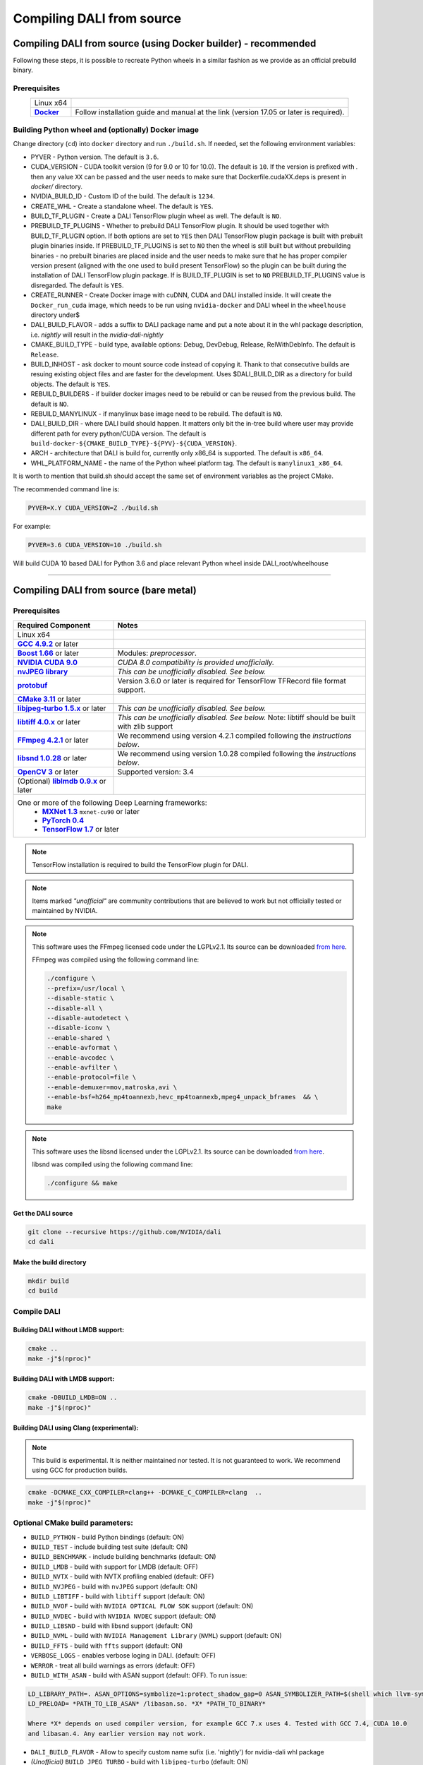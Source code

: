 Compiling DALI from source
==========================

Compiling DALI from source (using Docker builder) - recommended
---------------------------------------------------------------

Following these steps, it is possible to recreate Python wheels in a similar fashion as we provide as an official prebuild binary.

Prerequisites
^^^^^^^^^^^^^

.. |docker link| replace:: **Docker**
.. _docker link: https://docs.docker.com/install/

.. table::
   :align: center

   +----------------------------------------+---------------------------------------------------------------------------------------------+
   | Linux x64                              |                                                                                             |
   +----------------------------------------+---------------------------------------------------------------------------------------------+
   | |docker link|_                         | Follow installation guide and manual at the link (version 17.05 or later is required).      |
   +----------------------------------------+---------------------------------------------------------------------------------------------+

Building Python wheel and (optionally) Docker image
^^^^^^^^^^^^^^^^^^^^^^^^^^^^^^^^^^^^^^^^^^^^^^^^^^^

Change directory (``cd``) into ``docker`` directory and run ``./build.sh``. If needed, set the following environment variables:

* PYVER - Python version. The default is ``3.6``.
* CUDA_VERSION - CUDA toolkit version (9 for 9.0 or 10 for 10.0). The default is ``10``. If the version is prefixed with `.` then any value ``XX`` can be passed and the user needs to make sure that Dockerfile.cudaXX.deps is present in `docker/` directory.
* NVIDIA_BUILD_ID - Custom ID of the build. The default is ``1234``.
* CREATE_WHL - Create a standalone wheel. The default is ``YES``.
* BUILD_TF_PLUGIN - Create a DALI TensorFlow plugin wheel as well. The default is ``NO``.
* PREBUILD_TF_PLUGINS - Whether to prebuild DALI TensorFlow plugin. It should be used together with BUILD_TF_PLUGIN option. If both options are set to ``YES`` then DALI TensorFlow plugin package is built with prebuilt plugin binaries inside. If PREBUILD_TF_PLUGINS is set to ``NO`` then the wheel is still built but without prebuilding binaries - no prebuilt binaries are placed inside and the user needs to make sure that he has proper compiler version present (aligned with the one used to build present TensorFlow) so the plugin can be built during the installation of DALI TensorFlow plugin package. If is BUILD_TF_PLUGIN is set to ``NO`` PREBUILD_TF_PLUGINS value is disregarded. The default is ``YES``.
* CREATE_RUNNER - Create Docker image with cuDNN, CUDA and DALI installed inside. It will create the ``Docker_run_cuda`` image, which needs to be run using ``nvidia-docker`` and DALI wheel in the ``wheelhouse`` directory under$
* DALI_BUILD_FLAVOR - adds a suffix to DALI package name and put a note about it in the whl package description, i.e. `nightly` will result in the `nvidia-dali-nightly`
* CMAKE_BUILD_TYPE - build type, available options: Debug, DevDebug, Release, RelWithDebInfo. The default is ``Release``.
* BUILD_INHOST - ask docker to mount source code instead of copying it. Thank to that consecutive builds are resuing existing object files and are faster for the development. Uses $DALI_BUILD_DIR as a directory for build objects. The default is ``YES``.
* REBUILD_BUILDERS - if builder docker images need to be rebuild or can be reused from the previous build. The default is ``NO``.
* REBUILD_MANYLINUX - if manylinux base image need to be rebuild. The default is ``NO``.
* DALI_BUILD_DIR - where DALI build should happen. It matters only bit the in-tree build where user may provide different path for every python/CUDA version. The default is ``build-docker-${CMAKE_BUILD_TYPE}-${PYV}-${CUDA_VERSION}``.
* ARCH - architecture that DALI is build for, currently only x86_64 is supported. The default is ``x86_64``.
* WHL_PLATFORM_NAME - the name of the Python wheel platform tag. The default is ``manylinux1_x86_64``.

It is worth to mention that build.sh should accept the same set of environment variables as the project CMake.

The recommended command line is:

.. code-block:: bash

  PYVER=X.Y CUDA_VERSION=Z ./build.sh

For example:

.. code-block:: bash

  PYVER=3.6 CUDA_VERSION=10 ./build.sh

Will build CUDA 10 based DALI for Python 3.6 and place relevant Python wheel inside DALI_root/wheelhouse

----

Compiling DALI from source (bare metal)
---------------------------------------

Prerequisites
^^^^^^^^^^^^^

.. |cuda link| replace:: **NVIDIA CUDA 9.0**
.. _cuda link: https://developer.nvidia.com/cuda-downloads
.. |nvjpeg link| replace:: **nvJPEG library**
.. _nvjpeg link: https://developer.nvidia.com/nvjpeg
.. |protobuf link| replace:: **protobuf**
.. _protobuf link: https://github.com/google/protobuf
.. |cmake link| replace:: **CMake 3.11**
.. _cmake link: https://cmake.org
.. |jpegturbo link| replace:: **libjpeg-turbo 1.5.x**
.. _jpegturbo link: https://github.com/libjpeg-turbo/libjpeg-turbo
.. |libtiff link| replace:: **libtiff 4.0.x**
.. _libtiff link: http://libtiff.org/
.. |ffmpeg link| replace:: **FFmpeg 4.2.1**
.. _ffmpeg link: https://developer.download.nvidia.com/compute/redist/nvidia-dali/ffmpeg-4.2.1.tar.bz2
.. |libsnd link| replace:: **libsnd 1.0.28**
.. _libsnd link: https://developer.download.nvidia.com/compute/redist/nvidia-dali/libsndfile-1.0.28.tar.gz
.. |opencv link| replace:: **OpenCV 3**
.. _opencv link: https://opencv.org
.. |lmdb link| replace:: **liblmdb 0.9.x**
.. _lmdb link: https://github.com/LMDB/lmdb
.. |gcc link| replace:: **GCC 4.9.2**
.. _gcc link: https://www.gnu.org/software/gcc/
.. |boost link| replace:: **Boost 1.66**
.. _boost link: https://www.boost.org/

.. |mxnet link| replace:: **MXNet 1.3**
.. _mxnet link: http://mxnet.incubator.apache.org
.. |pytorch link| replace:: **PyTorch 0.4**
.. _pytorch link: https://pytorch.org
.. |tf link| replace:: **TensorFlow 1.7**
.. _tf link: https://www.tensorflow.org



.. table::

   +----------------------------------------+---------------------------------------------------------------------------------------------+
   | Required Component                     | Notes                                                                                       |
   +========================================+=============================================================================================+
   | Linux x64                              |                                                                                             |
   +----------------------------------------+---------------------------------------------------------------------------------------------+
   | |gcc link|_ or later                   |                                                                                             |
   +----------------------------------------+---------------------------------------------------------------------------------------------+
   | |boost link|_ or later                 | Modules: *preprocessor*.                                                                    |
   +----------------------------------------+---------------------------------------------------------------------------------------------+
   | |cuda link|_                           | *CUDA 8.0 compatibility is provided unofficially.*                                          |
   +----------------------------------------+---------------------------------------------------------------------------------------------+
   | |nvjpeg link|_                         | *This can be unofficially disabled. See below.*                                             |
   +----------------------------------------+---------------------------------------------------------------------------------------------+
   | |protobuf link|_                       |  Version 3.6.0 or later is required for TensorFlow TFRecord file format support.            |
   +----------------------------------------+---------------------------------------------------------------------------------------------+
   | |cmake link|_ or later                 |                                                                                             |
   +----------------------------------------+---------------------------------------------------------------------------------------------+
   | |jpegturbo link|_ or later             | *This can be unofficially disabled. See below.*                                             |
   +----------------------------------------+---------------------------------------------------------------------------------------------+
   | |libtiff link|_ or later               | *This can be unofficially disabled. See below.*                                             |
   |                                        | Note: libtiff should be built with zlib support                                             |
   +----------------------------------------+---------------------------------------------------------------------------------------------+
   | |ffmpeg link|_ or later                | We recommend using version 4.2.1 compiled following the *instructions below*.               |
   +----------------------------------------+---------------------------------------------------------------------------------------------+
   | |libsnd link|_ or later                | We recommend using version 1.0.28 compiled following the *instructions below*.              |
   +----------------------------------------+---------------------------------------------------------------------------------------------+
   | |opencv link|_ or later                | Supported version: 3.4                                                                      |
   +----------------------------------------+---------------------------------------------------------------------------------------------+
   | (Optional) |lmdb link|_ or later       |                                                                                             |
   +----------------------------------------+---------------------------------------------------------------------------------------------+
   | One or more of the following Deep Learning frameworks:                                                                               |
   |      * |mxnet link|_ ``mxnet-cu90`` or later                                                                                         |
   |      * |pytorch link|_                                                                                                               |
   |      * |tf link|_ or later                                                                                                           |
   +----------------------------------------+---------------------------------------------------------------------------------------------+


.. note::

  TensorFlow installation is required to build the TensorFlow plugin for DALI.

.. note::

  Items marked *"unofficial"* are community contributions that are believed to work but not officially tested or maintained by NVIDIA.

.. note::

  This software uses the FFmpeg licensed code under the LGPLv2.1. Its source can be downloaded `from here`__.

  .. __: `ffmpeg link`_

  FFmpeg was compiled using the following command line:

  .. code-block:: bash

    ./configure \
    --prefix=/usr/local \
    --disable-static \
    --disable-all \
    --disable-autodetect \
    --disable-iconv \
    --enable-shared \
    --enable-avformat \
    --enable-avcodec \
    --enable-avfilter \
    --enable-protocol=file \
    --enable-demuxer=mov,matroska,avi \
    --enable-bsf=h264_mp4toannexb,hevc_mp4toannexb,mpeg4_unpack_bframes  && \
    make

.. note::

  This software uses the libsnd licensed under the LGPLv2.1. Its source can be downloaded `from here`__.

  .. __: `libsnd link`_

  libsnd was compiled using the following command line:

  .. code-block:: bash

    ./configure && make


Get the DALI source
+++++++++++++++++++

.. code-block:: bash

  git clone --recursive https://github.com/NVIDIA/dali
  cd dali

Make the build directory
++++++++++++++++++++++++

.. code-block:: bash

  mkdir build
  cd build


Compile DALI
^^^^^^^^^^^^

Building DALI without LMDB support:
+++++++++++++++++++++++++++++++++++

.. code-block:: bash

  cmake ..
  make -j"$(nproc)"


Building DALI with LMDB support:
++++++++++++++++++++++++++++++++

.. code-block:: bash

  cmake -DBUILD_LMDB=ON ..
  make -j"$(nproc)"


Building DALI using Clang (experimental):
+++++++++++++++++++++++++++++++++++++++++

.. note::

  This build is experimental. It is neither maintained nor tested. It is not guaranteed to work.
  We recommend using GCC for production builds.


.. code-block:: bash

  cmake -DCMAKE_CXX_COMPILER=clang++ -DCMAKE_C_COMPILER=clang  ..
  make -j"$(nproc)"


Optional CMake build parameters:
^^^^^^^^^^^^^^^^^^^^^^^^^^^^^^^^

-  ``BUILD_PYTHON`` - build Python bindings (default: ON)
-  ``BUILD_TEST`` - include building test suite (default: ON)
-  ``BUILD_BENCHMARK`` - include building benchmarks (default: ON)
-  ``BUILD_LMDB`` - build with support for LMDB (default: OFF)
-  ``BUILD_NVTX`` - build with NVTX profiling enabled (default: OFF)
-  ``BUILD_NVJPEG`` - build with ``nvJPEG`` support (default: ON)
-  ``BUILD_LIBTIFF`` - build with ``libtiff`` support (default: ON)
-  ``BUILD_NVOF`` - build with ``NVIDIA OPTICAL FLOW SDK`` support (default: ON)
-  ``BUILD_NVDEC`` - build with ``NVIDIA NVDEC`` support (default: ON)
-  ``BUILD_LIBSND`` - build with libsnd support (default: ON)
-  ``BUILD_NVML`` - build with ``NVIDIA Management Library`` (``NVML``) support (default: ON)
-  ``BUILD_FFTS`` - build with ``ffts`` support (default: ON)
-  ``VERBOSE_LOGS`` - enables verbose loging in DALI. (default: OFF)
-  ``WERROR`` - treat all build warnings as errors (default: OFF)
-  ``BUILD_WITH_ASAN`` - build with ASAN support (default: OFF). To run issue:

.. code-block:: bash

  LD_LIBRARY_PATH=. ASAN_OPTIONS=symbolize=1:protect_shadow_gap=0 ASAN_SYMBOLIZER_PATH=$(shell which llvm-symbolizer)
  LD_PRELOAD= *PATH_TO_LIB_ASAN* /libasan.so. *X* *PATH_TO_BINARY*

  Where *X* depends on used compiler version, for example GCC 7.x uses 4. Tested with GCC 7.4, CUDA 10.0
  and libasan.4. Any earlier version may not work.

-  ``DALI_BUILD_FLAVOR`` - Allow to specify custom name sufix (i.e. 'nightly') for nvidia-dali whl package
-  *(Unofficial)* ``BUILD_JPEG_TURBO`` - build with ``libjpeg-turbo`` (default: ON)
-  *(Unofficial)* ``BUILD_LIBTIFF`` - build with ``libtiff`` (default: ON)

.. note::

   DALI release packages are built with the options listed above set to ON and NVTX turned OFF.
   Testing is done with the same configuration.
   We ensure that DALI compiles with all of those options turned OFF, but there may exist
   cross-dependencies between some of those features.

Following CMake parameters could be helpful in setting the right paths:

.. |libjpeg-turbo_cmake link| replace:: **libjpeg CMake docs page**
.. _libjpeg-turbo_cmake link: https://cmake.org/cmake/help/v3.11/module/FindJPEG.html
.. |protobuf_cmake link| replace:: **protobuf CMake docs page**
.. _protobuf_cmake link: https://cmake.org/cmake/help/v3.11/module/FindProtobuf.html

* FFMPEG_ROOT_DIR - path to installed FFmpeg
* NVJPEG_ROOT_DIR - where nvJPEG can be found (from CUDA 10.0 it is shipped with the CUDA toolkit so this option is not needed there)
* libjpeg-turbo options can be obtained from |libjpeg-turbo_cmake link|_
* protobuf options can be obtained from |protobuf_cmake link|_

Install Python bindings
^^^^^^^^^^^^^^^^^^^^^^^

.. code-block:: bash

    pip install dali/python

Cross-compiling DALI C++ API for aarch64 Linux (Docker)
-------------------------------------------------------

.. note::

  Support for aarch64 Linux platform is experimental. Some of the features are available only for
  x86-64 target and they are turned off in this build. There is no support for DALI Python library
  on aarch64 yet. Some Operators may not work as intended due to x86-64 specific implementations.

Build the aarch64 Linux Build Container
^^^^^^^^^^^^^^^^^^^^^^^^^^^^^^^^^^^^^^^

.. code-block:: bash

    docker build -t nvidia/dali:builder_aarch64-linux -f docker/Dockerfile.build.aarch64-linux .

Compile
^^^^^^^
From the root of the DALI source tree

.. code-block:: bash

    docker run -v $(pwd):/dali nvidia/dali:builder_aarch64-linux

The relevant artifacts will be in ``build/install`` and ``build/dali/python/nvidia/dali``

Cross-compiling DALI C++ API for aarch64 QNX (Docker)
-----------------------------------------------------

.. note::

  Support for aarch64 QNX platform is experimental. Some of the features are available only for
  x86-64 target and they are turned off in this build. There is no support for DALI Python library
  on aarch64 yet. Some Operators may not work as intended due to x86-64 specific implementations.

Setup
^^^^^
After aquiring the QNX Toolchain, place it in a directory called ``qnx`` in the root of the DALI tree.
Then using the SDK Manager for NVIDIA DRIVE, select **QNX** as the *Target Operating System*
and select **DRIVE OS 5.1.0.0 SDK**.

In STEP 02 under **Download & Install Options**, select *Download Now. Install Later*.
and agree to the Terms and Conditions. Once downloaded move the **cuda-repo-cross-qnx**
debian package into the ``qnx`` directory you created in the DALI tree.

Build the aarch64 Build Container
^^^^^^^^^^^^^^^^^^^^^^^^^^^^^^^^^

.. code-block:: bash

    docker build -t nvidia/dali:tools_aarch64-qnx -f docker/Dockerfile.cuda_qnx.deps .
    docker build -t nvidia/dali:builder_aarch64-qnx --build-arg "QNX_CUDA_TOOL_IMAGE_NAME=nvidia/dali:tools_aarch64-qnx" -f docker/Dockerfile.build.aarch64-qnx .

Compile
^^^^^^^
From the root of the DALI source tree

.. code-block:: bash

    docker run -v $(pwd):/dali nvidia/dali:builder_aarch64-qnx

The relevant artifacts will be in ``build/install`` and ``build/dali/python/nvidia/dali``
